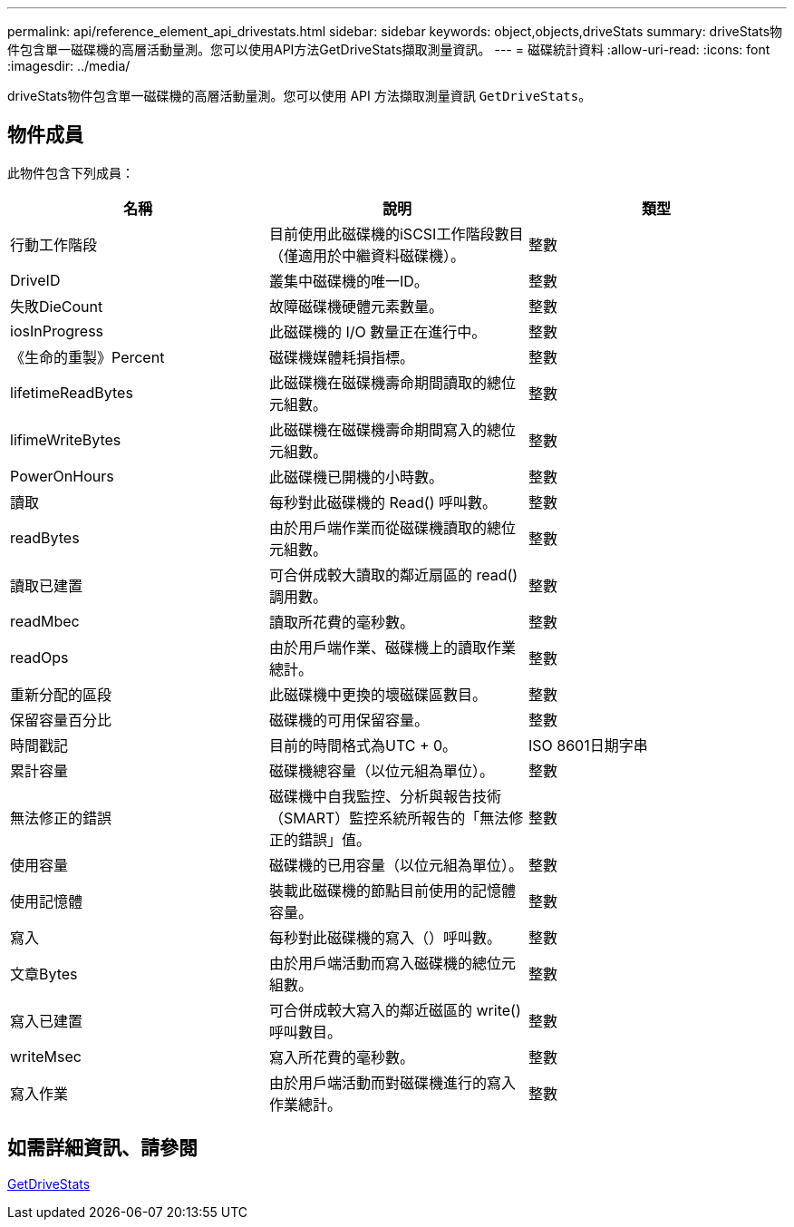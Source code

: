 ---
permalink: api/reference_element_api_drivestats.html 
sidebar: sidebar 
keywords: object,objects,driveStats 
summary: driveStats物件包含單一磁碟機的高層活動量測。您可以使用API方法GetDriveStats擷取測量資訊。 
---
= 磁碟統計資料
:allow-uri-read: 
:icons: font
:imagesdir: ../media/


[role="lead"]
driveStats物件包含單一磁碟機的高層活動量測。您可以使用 API 方法擷取測量資訊 `GetDriveStats`。



== 物件成員

此物件包含下列成員：

|===
| 名稱 | 說明 | 類型 


 a| 
行動工作階段
 a| 
目前使用此磁碟機的iSCSI工作階段數目（僅適用於中繼資料磁碟機）。
 a| 
整數



 a| 
DriveID
 a| 
叢集中磁碟機的唯一ID。
 a| 
整數



 a| 
失敗DieCount
 a| 
故障磁碟機硬體元素數量。
 a| 
整數



 a| 
iosInProgress
 a| 
此磁碟機的 I/O 數量正在進行中。
 a| 
整數



 a| 
《生命的重製》Percent
 a| 
磁碟機媒體耗損指標。
 a| 
整數



 a| 
lifetimeReadBytes
 a| 
此磁碟機在磁碟機壽命期間讀取的總位元組數。
 a| 
整數



 a| 
lifimeWriteBytes
 a| 
此磁碟機在磁碟機壽命期間寫入的總位元組數。
 a| 
整數



 a| 
PowerOnHours
 a| 
此磁碟機已開機的小時數。
 a| 
整數



 a| 
讀取
 a| 
每秒對此磁碟機的 Read() 呼叫數。
 a| 
整數



 a| 
readBytes
 a| 
由於用戶端作業而從磁碟機讀取的總位元組數。
 a| 
整數



 a| 
讀取已建置
 a| 
可合併成較大讀取的鄰近扇區的 read() 調用數。
 a| 
整數



 a| 
readMbec
 a| 
讀取所花費的毫秒數。
 a| 
整數



 a| 
readOps
 a| 
由於用戶端作業、磁碟機上的讀取作業總計。
 a| 
整數



 a| 
重新分配的區段
 a| 
此磁碟機中更換的壞磁碟區數目。
 a| 
整數



 a| 
保留容量百分比
 a| 
磁碟機的可用保留容量。
 a| 
整數



 a| 
時間戳記
 a| 
目前的時間格式為UTC + 0。
 a| 
ISO 8601日期字串



 a| 
累計容量
 a| 
磁碟機總容量（以位元組為單位）。
 a| 
整數



 a| 
無法修正的錯誤
 a| 
磁碟機中自我監控、分析與報告技術（SMART）監控系統所報告的「無法修正的錯誤」值。
 a| 
整數



 a| 
使用容量
 a| 
磁碟機的已用容量（以位元組為單位）。
 a| 
整數



 a| 
使用記憶體
 a| 
裝載此磁碟機的節點目前使用的記憶體容量。
 a| 
整數



 a| 
寫入
 a| 
每秒對此磁碟機的寫入（）呼叫數。
 a| 
整數



 a| 
文章Bytes
 a| 
由於用戶端活動而寫入磁碟機的總位元組數。
 a| 
整數



 a| 
寫入已建置
 a| 
可合併成較大寫入的鄰近磁區的 write() 呼叫數目。
 a| 
整數



 a| 
writeMsec
 a| 
寫入所花費的毫秒數。
 a| 
整數



 a| 
寫入作業
 a| 
由於用戶端活動而對磁碟機進行的寫入作業總計。
 a| 
整數

|===


== 如需詳細資訊、請參閱

xref:reference_element_api_getdrivestats.adoc[GetDriveStats]
